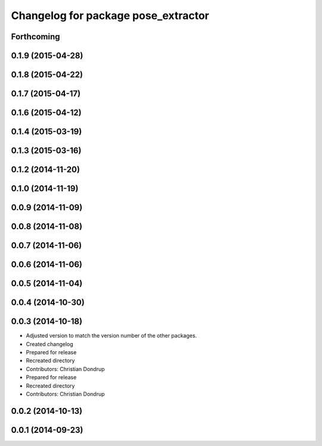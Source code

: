^^^^^^^^^^^^^^^^^^^^^^^^^^^^^^^^^^^^
Changelog for package pose_extractor
^^^^^^^^^^^^^^^^^^^^^^^^^^^^^^^^^^^^

Forthcoming
-----------

0.1.9 (2015-04-28)
------------------

0.1.8 (2015-04-22)
------------------

0.1.7 (2015-04-17)
------------------

0.1.6 (2015-04-12)
------------------

0.1.4 (2015-03-19)
------------------

0.1.3 (2015-03-16)
------------------

0.1.2 (2014-11-20)
------------------

0.1.0 (2014-11-19)
------------------

0.0.9 (2014-11-09)
------------------

0.0.8 (2014-11-08)
------------------

0.0.7 (2014-11-06)
------------------

0.0.6 (2014-11-06)
------------------

0.0.5 (2014-11-04)
------------------

0.0.4 (2014-10-30)
------------------

0.0.3 (2014-10-18)
------------------
* Adjusted version to match the version number of the other packages.
* Created changelog
* Prepared for release
* Recreated directory
* Contributors: Christian Dondrup

* Prepared for release
* Recreated directory
* Contributors: Christian Dondrup

0.0.2 (2014-10-13)
------------------

0.0.1 (2014-09-23)
------------------
